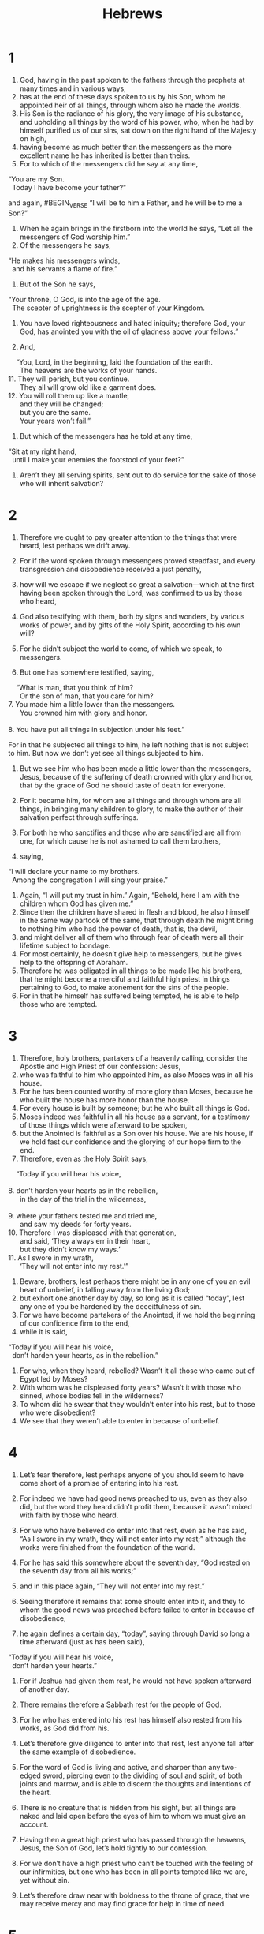 #+TITLE: Hebrews
* 1
1. God, having in the past spoken to the fathers through the prophets at many times and in various ways,
2. has at the end of these days spoken to us by his Son, whom he appointed heir of all things, through whom also he made the worlds.
3. His Son is the radiance of his glory, the very image of his substance, and upholding all things by the word of his power, who, when he had by himself purified us of our sins, sat down on the right hand of the Majesty on high,
4. having become as much better than the messengers as the more excellent name he has inherited is better than theirs.
5. For to which of the messengers did he say at any time,
#+BEGIN_VERSE
    “You are my Son.
      Today I have become your father?”
#+END_VERSE
and again,
#BEGIN_VERSE
    “I will be to him a Father,
      and he will be to me a Son?”
#+END_VERSE

6. When he again brings in the firstborn into the world he says, “Let all the messengers of God worship him.”
7. Of the messengers he says,
#+BEGIN_VERSE
    “He makes his messengers winds,
      and his servants a flame of fire.”
#+END_VERSE

8. But of the Son he says,
#+BEGIN_VERSE
    “Your throne, O God, is into the age of the age.
      The scepter of uprightness is the scepter of your Kingdom.
#+END_VERSE
9. You have loved righteousness and hated iniquity;
      therefore God, your God, has anointed you with the oil of gladness above your fellows.”

10. And,
#+BEGIN_VERSE
    “You, Lord, in the beginning, laid the foundation of the earth.
      The heavens are the works of your hands.
11. They will perish, but you continue.
      They all will grow old like a garment does.
12. You will roll them up like a mantle,
      and they will be changed;
      but you are the same.
      Your years won’t fail.”
#+END_VERSE

13. But which of the messengers has he told at any time,
#+BEGIN_VERSE
    “Sit at my right hand,
      until I make your enemies the footstool of your feet?”
#+END_VERSE

14. Aren’t they all serving spirits, sent out to do service for the sake of those who will inherit salvation?
* 2
1. Therefore we ought to pay greater attention to the things that were heard, lest perhaps we drift away.
2. For if the word spoken through messengers proved steadfast, and every transgression and disobedience received a just penalty,
3. how will we escape if we neglect so great a salvation—which at the first having been spoken through the Lord, was confirmed to us by those who heard,
4. God also testifying with them, both by signs and wonders, by various works of power, and by gifts of the Holy Spirit, according to his own will?

5. For he didn’t subject the world to come, of which we speak, to messengers.
6. But one has somewhere testified, saying,
#+BEGIN_VERSE
    “What is man, that you think of him?
      Or the son of man, that you care for him?
7. You made him a little lower than the messengers.
      You crowned him with glory and honor.
     
8. You have put all things in subjection under his feet.”
#+END_VERSE
 For in that he subjected all things to him, he left nothing that is not subject to him. But now we don’t yet see all things subjected to him.
9. But we see him who has been made a little lower than the messengers, Jesus, because of the suffering of death crowned with glory and honor, that by the grace of God he should taste of death for everyone.

10. For it became him, for whom are all things and through whom are all things, in bringing many children to glory, to make the author of their salvation perfect through sufferings.
11. For both he who sanctifies and those who are sanctified are all from one, for which cause he is not ashamed to call them brothers,
12. saying,
#+BEGIN_VERSE
    “I will declare your name to my brothers.
      Among the congregation I will sing your praise.”
#+END_VERSE

13. Again, “I will put my trust in him.” Again, “Behold, here I am with the children whom God has given me.”
14. Since then the children have shared in flesh and blood, he also himself in the same way partook of the same, that through death he might bring to nothing him who had the power of death, that is, the devil,
15. and might deliver all of them who through fear of death were all their lifetime subject to bondage.
16. For most certainly, he doesn’t give help to messengers, but he gives help to the offspring of Abraham.
17. Therefore he was obligated in all things to be made like his brothers, that he might become a merciful and faithful high priest in things pertaining to God, to make atonement for the sins of the people.
18. For in that he himself has suffered being tempted, he is able to help those who are tempted.
* 3
1. Therefore, holy brothers, partakers of a heavenly calling, consider the Apostle and High Priest of our confession: Jesus,
2. who was faithful to him who appointed him, as also Moses was in all his house.
3. For he has been counted worthy of more glory than Moses, because he who built the house has more honor than the house.
4. For every house is built by someone; but he who built all things is God.
5. Moses indeed was faithful in all his house as a servant, for a testimony of those things which were afterward to be spoken,
6. but the Anointed is faithful as a Son over his house. We are his house, if we hold fast our confidence and the glorying of our hope firm to the end.
7. Therefore, even as the Holy Spirit says,
#+BEGIN_VERSE
    “Today if you will hear his voice,
     
8. don’t harden your hearts as in the rebellion,
      in the day of the trial in the wilderness,
     
9. where your fathers tested me and tried me,
      and saw my deeds for forty years.
10. Therefore I was displeased with that generation,
      and said, ‘They always err in their heart,
      but they didn’t know my ways.’
11. As I swore in my wrath,
      ‘They will not enter into my rest.’”
#+END_VERSE

12. Beware, brothers, lest perhaps there might be in any one of you an evil heart of unbelief, in falling away from the living God;
13. but exhort one another day by day, so long as it is called “today”, lest any one of you be hardened by the deceitfulness of sin.
14. For we have become partakers of the Anointed, if we hold the beginning of our confidence firm to the end,
15. while it is said,
#+BEGIN_VERSE
    “Today if you will hear his voice,
      don’t harden your hearts, as in the rebellion.”
#+END_VERSE

16. For who, when they heard, rebelled? Wasn’t it all those who came out of Egypt led by Moses?
17. With whom was he displeased forty years? Wasn’t it with those who sinned, whose bodies fell in the wilderness?
18. To whom did he swear that they wouldn’t enter into his rest, but to those who were disobedient?
19. We see that they weren’t able to enter in because of unbelief.
* 4
1. Let’s fear therefore, lest perhaps anyone of you should seem to have come short of a promise of entering into his rest.
2. For indeed we have had good news preached to us, even as they also did, but the word they heard didn’t profit them, because it wasn’t mixed with faith by those who heard.
3. For we who have believed do enter into that rest, even as he has said, “As I swore in my wrath, they will not enter into my rest;” although the works were finished from the foundation of the world.
4. For he has said this somewhere about the seventh day, “God rested on the seventh day from all his works;”
5. and in this place again, “They will not enter into my rest.”

6. Seeing therefore it remains that some should enter into it, and they to whom the good news was preached before failed to enter in because of disobedience,
7. he again defines a certain day, “today”, saying through David so long a time afterward (just as has been said),
#+BEGIN_VERSE
    “Today if you will hear his voice,
      don’t harden your hearts.”
#+END_VERSE

8. For if Joshua had given them rest, he would not have spoken afterward of another day.
9. There remains therefore a Sabbath rest for the people of God.
10. For he who has entered into his rest has himself also rested from his works, as God did from his.
11. Let’s therefore give diligence to enter into that rest, lest anyone fall after the same example of disobedience.
12. For the word of God is living and active, and sharper than any two-edged sword, piercing even to the dividing of soul and spirit, of both joints and marrow, and is able to discern the thoughts and intentions of the heart.
13. There is no creature that is hidden from his sight, but all things are naked and laid open before the eyes of him to whom we must give an account.

14. Having then a great high priest who has passed through the heavens, Jesus, the Son of God, let’s hold tightly to our confession.
15. For we don’t have a high priest who can’t be touched with the feeling of our infirmities, but one who has been in all points tempted like we are, yet without sin.
16. Let’s therefore draw near with boldness to the throne of grace, that we may receive mercy and may find grace for help in time of need.
* 5
1. For every high priest, being taken from among men, is appointed for men in things pertaining to God, that he may offer both gifts and sacrifices for sins.
2. The high priest can deal gently with those who are ignorant and going astray, because he himself is also surrounded with weakness.
3. Because of this, he must offer sacrifices for sins for the people, as well as for himself.
4. Nobody takes this honor on himself, but he is called by God, just like Aaron was.
5. So also the Anointed didn’t glorify himself to be made a high priest, but it was he who said to him,
#+BEGIN_VERSE
    “You are my Son.
      Today I have become your father.”

6. As he says also in another place,
    “You are a priest for the Age,
      after the order of Melchizedek.”
#+END_VERSE

7. He, in the days of his flesh, having offered up prayers and petitions with strong crying and tears to him who was able to save him from death, and having been heard for his godly fear,
8. though he was a Son, yet learned obedience by the things which he suffered.
9. Having been made perfect, he became to all of those who obey him the author of salvation of the Age,
10. named by God a high priest after the order of Melchizedek.

11. About him we have many words to say, and hard to interpret, seeing you have become dull of hearing.
12. For although by this time you should be teachers, you again need to have someone teach you the rudiments of the first principles of the revelations of God. You have come to need milk, and not solid food.
13. For everyone who lives on milk is not experienced in the word of righteousness, for he is a baby.
14. But solid food is for those who are full grown, who by reason of use have their senses exercised to discern good and evil.
* 6
1. Therefore leaving the teaching of the first principles of the Anointed, let’s press on to perfection—not laying again a foundation of repentance from dead works, of faith toward God,
2. of the teaching of baptisms, of laying on of hands, of resurrection of the dead, and of judgment in the Age.
3. This will we do, if God permits.
4. For concerning those who were once enlightened and tasted of the heavenly gift, and were made partakers of the Holy Spirit,
5. and tasted the good word of God and the powers of the age to come,
6. and then fell away, it is impossible to renew them again to repentance; seeing they crucify the Son of God for themselves again, and put him to open shame.
7. For the land which has drunk the rain that comes often on it and produces a crop suitable for them for whose sake it is also tilled, receives blessing from God;
8. but if it bears thorns and thistles, it is rejected and near being cursed, whose end is to be burned.

9. But, beloved, we are persuaded of better things for you, and things that accompany salvation, even though we speak like this.
10. For God is not unrighteous, so as to forget your work and the labor of love which you showed toward his name, in that you served the holy ones, and still do serve them.
11. We desire that each one of you may show the same diligence to the fullness of hope even to the end,
12. that you won’t be sluggish, but imitators of those who through faith and perseverance inherited the promises.

13. For when God made a promise to Abraham, since he could swear by no one greater, he swore by himself,
14. saying, “Surely blessing I will bless you, and multiplying I will multiply you.”
15. Thus, having patiently endured, he obtained the promise.
16. For men indeed swear by a greater one, and in every dispute of theirs the oath is final for confirmation.
17. In this way God, being determined to show more abundantly to the heirs of the promise the immutability of his counsel, interposed with an oath,
18. that by two immutable things, in which it is impossible for God to lie, we may have a strong encouragement, who have fled for refuge to take hold of the hope set before us.
19. This hope we have as an anchor of the soul, a hope both sure and steadfast and entering into that which is within the veil,
20. where as a forerunner Jesus entered for us, having become a high priest into the Age after the order of Melchizedek.
* 7
1. For this Melchizedek, king of Salem, priest of God Most High, who met Abraham returning from the slaughter of the kings and blessed him,
2. to whom also Abraham divided a tenth part of all (being first, by interpretation, “king of righteousness”, and then also “king of Salem”, which means “king of peace”,
3. without father, without mother, without genealogy, having neither beginning of days nor end of life, but made like the Son of God), remains a priest continually.

4. Now consider how great this man was, to whom even Abraham the patriarch gave a tenth out of the best plunder.
5. They indeed of the sons of Levi who receive the priest’s office have a commandment to take tithes from the people according to the law, that is, of their brothers, though these have come out of the body of Abraham,
6. but he whose genealogy is not counted from them has accepted tithes from Abraham, and has blessed him who has the promises.
7. But without any dispute the lesser is blessed by the greater.
8. Here people who die receive tithes, but there one receives tithes of whom it is testified that he lives.
9. We can say that through Abraham even Levi, who receives tithes, has paid tithes,
10. for he was yet in the body of his father when Melchizedek met him.

11. Now if perfection was through the Levitical priesthood (for under it the people have received the law), what further need was there for another priest to arise after the order of Melchizedek, and not be called after the order of Aaron?
12. For the priesthood being changed, there is of necessity a change made also in the law.
13. For he of whom these things are said belongs to another tribe, from which no one has officiated at the altar.
14. For it is evident that our Lord has sprung out of Judah, about which tribe Moses spoke nothing concerning priesthood.
15. This is yet more abundantly evident, if after the likeness of Melchizedek there arises another priest,
16. who has been made, not after the law of a fleshly commandment, but after the power of an endless life;
17. for it is testified,
#+BEGIN_VERSE
    “You are a priest into the Age,
      according to the order of Melchizedek.”
#+END_VERSE

18. For there is an annulling of a foregoing commandment because of its weakness and uselessness
19. (for the law made nothing perfect), and a bringing in of a better hope, through which we draw near to God.
20. Inasmuch as he was not made priest without the taking of an oath
21. (for they indeed have been made priests without an oath), but he with an oath by him that says of him,
#+BEGIN_VERSE
    “The Lord swore and will not change his mind,
      ‘You are a priest into the Age,
      according to the order of Melchizedek.’”
#+END_VERSE

22. By so much, Jesus has become the guarantee of a better covenant.

23. Many, indeed, have been made priests, because they are hindered from continuing by death.
24. But he, because he lives into the Age, has his priesthood unchangeable.
25. Therefore he is also able to save to the uttermost those who draw near to God through him, seeing that he lives always to make intercession for them.

26. For such a high priest was fitting for us: holy, guiltless, undefiled, separated from sinners, and made higher than the heavens;
27. who doesn’t need, like those high priests, to offer up sacrifices daily, first for his own sins, and then for the sins of the people. For he did this once for all, when he offered up himself.
28. For the law appoints men as high priests who have weakness, but the word of the oath, which came after the law, appoints a Son into the consummation of the Age who has been perfected.
* 8
1. Now in the things which we are saying, the main point is this: we have such a high priest, who sat down on the right hand of the throne of the Majesty in the heavens,
2. a servant of the sanctuary and of the true tabernacle which the Lord pitched, not man.
3. For every high priest is appointed to offer both gifts and sacrifices. Therefore it is necessary that this high priest also have something to offer.
4. For if he were on earth, he would not be a priest at all, seeing there are priests who offer the gifts according to the law,
5. who serve a copy and shadow of the heavenly things, even as Moses was warned by God when he was about to make the tabernacle, for he said, “See, you shall make everything according to the pattern that was shown to you on the mountain.”
6. But now he has obtained a more excellent ministry, by as much as he is also the mediator of a better covenant, which on better promises has been given as law.

7. For if that first covenant had been faultless, then no place would have been sought for a second.
8. For finding fault with them, he said,
#+BEGIN_VERSE
    “Behold, the days are coming”, says the Lord,
      “that I will make a new covenant with the house of Israel and with the house of Judah;
9. not according to the covenant that I made with their fathers
      in the day that I took them by the hand to lead them out of the land of Egypt;
    for they didn’t continue in my covenant,
      and I disregarded them,” says the Lord.
10. “For this is the covenant that I will make with the house of Israel
      after those days,” says the Lord:
    “I will put my laws into their mind;
      I will also write them on their heart.
    I will be their God,
      and they will be my people.
11. They will not teach every man his fellow citizen
      and every man his brother, saying, ‘Know the Lord,’
      for all will know me,
      from their least to their greatest.
12. For I will be merciful to their unrighteousness.
      I will remember their sins and lawless deeds no more.”
#+END_VERSE

13. In that he says, “A new covenant”, he has made the first obsolete. But that which is becoming obsolete and grows aged is near to vanishing away.
* 9
1. Now indeed even the first covenant had ordinances of divine service and an earthly sanctuary.
2. For a tabernacle was prepared. In the first part were the lamp stand, the table, and the show bread, which is called the Holy Place.
3. After the second veil was the tabernacle which is called the Holy of Holies,
4. having a golden altar of incense and the ark of the covenant overlaid on all sides with gold, in which was a golden pot holding the manna, Aaron’s rod that budded, and the tablets of the covenant;
5. and above it cherubim of glory overshadowing the mercy seat, of which things we can’t speak now in detail.

6. Now these things having been thus prepared, the priests go in continually into the first tabernacle, accomplishing the services,
7. but into the second the high priest alone, once in the year, not without blood, which he offers for himself and for the errors of the people.
8. The Holy Spirit is indicating this, that the way into the Holy Place wasn’t yet revealed while the first tabernacle was still standing.
9. This is a symbol of the present age, where gifts and sacrifices are offered that are incapable, concerning the conscience, of making the worshiper perfect,
10. being only (with foods and drinks and various washings) fleshly ordinances, imposed until a time of reformation.

11. But the Anointed having come as a high priest of the coming good things, through the greater and more perfect tabernacle, not made with hands, that is to say, not of this creation,
12. nor yet through the blood of goats and calves, but through his own blood, entered in once for all into the Holy Place, having obtained redemption of the Age.
13. For if the blood of goats and bulls, and the ashes of a heifer sprinkling those who have been defiled, sanctify to the cleanness of the flesh,
14. how much more will the blood of the Anointed, who through the eternal Spirit offered himself without defect to God, cleanse your conscience from dead works to serve the living God?
15. For this reason he is the mediator of a new covenant, since a death has occurred for the redemption of the transgressions that were under the first covenant, that those who have been called may receive the promise of the inheritance in the Age.
16. For where a last will and testament is, there must of necessity be the death of him who made it.
17. For a will is in force where there has been death, for it is never in force while he who made it lives.
18. Therefore even the first covenant has not been dedicated without blood.
19. For when every commandment had been spoken by Moses to all the people according to the law, he took the blood of the calves and the goats, with water and scarlet wool and hyssop, and sprinkled both the book itself and all the people,
20. saying, “This is the blood of the covenant which God has commanded you.”

21. He sprinkled the tabernacle and all the vessels of the ministry in the same way with the blood.
22. According to the law, nearly everything is cleansed with blood, and apart from shedding of blood there is no remission.

23. It was necessary therefore that the copies of the things in the heavens should be cleansed with these, but the heavenly things themselves with better sacrifices than these.
24. For the Anointed hasn’t entered into holy places made with hands, which are representations of the true, but into heaven itself, now to appear in the presence of God for us;
25. nor yet that he should offer himself often, as the high priest enters into the holy place year by year with blood not his own,
26. or else he must have suffered often since the foundation of the world. But now once at the end of the ages, he has been revealed to put away sin by the sacrifice of himself.
27. Inasmuch as it is appointed for men to die once, and after this, judgment,
28. so the Anointed also, having been offered once to bear the sins of many, will appear a second time, not to deal with sin, but to save those who are eagerly waiting for him.
* 10
1. For the law, having a shadow of the good to come, not the very image of the things, can never with the same sacrifices year by year, which they offer continually, make perfect those who draw near.
2. Or else wouldn’t they have ceased to be offered, because the worshipers, having been once cleansed, would have had no more consciousness of sins?
3. But in those sacrifices there is a yearly reminder of sins.
4. For it is impossible that the blood of bulls and goats should take away sins.
5. Therefore when he comes into the world, he says,
#+BEGIN_VERSE
    “You didn’t desire sacrifice and offering,
      but you prepared a body for me.
6. You had no pleasure in whole burnt offerings and sacrifices for sin.
     
7. Then I said, ‘Behold, I have come (in the scroll of the book it is written of me)
      to do your will, O God.’”
#+END_VERSE

8. Previously saying, “Sacrifices and offerings and whole burnt offerings and sacrifices for sin you didn’t desire, neither had pleasure in them” (those which are offered according to the law),
9. then he has said, “Behold, I have come to do your will.” He takes away the first, that he may establish the second,
10. by which will we have been sanctified through the offering of the body of Jesus the Anointed once for all.

11. Every priest indeed stands day by day serving and offering often the same sacrifices, which can never take away sins,
12. but he, when he had offered one sacrifice for sins forever, sat down on the right hand of God,
13. from that time waiting until his enemies are made the footstool of his feet.
14. For by one offering he has perfected forever those who are being sanctified.
15. The Holy Spirit also testifies to us, for after saying,
#+BEGIN_VERSE
16. “This is the covenant that I will make with them
      after those days,” says the Lord,
    “I will put my laws on their heart,
      I will also write them on their mind;”
#+END_VERSE
 then he says,
17. “I will remember their sins and their iniquities no more.”

18. Now where remission of these is, there is no more offering for sin.

19. Having therefore, brothers, boldness to enter into the holy place by the blood of Jesus,
20. by the way which he dedicated for us, a new and living way, through the veil, that is to say, his flesh,
21. and having a great priest over God’s house,
22. let’s draw near with a true heart in fullness of faith, having our hearts sprinkled from an evil conscience and having our body washed with pure water,
23. let’s hold fast the confession of our hope without wavering; for he who promised is faithful.

24. Let’s consider how to provoke one another to love and good works,
25. not forsaking our own assembling together, as the custom of some is, but exhorting one another, and so much the more as you see the Day approaching.

26. For if we sin willfully after we have received the knowledge of the truth, there remains no more a sacrifice for sins,
27. but a certain fearful expectation of judgment, and a fierceness of fire which will devour the adversaries.
28. A man who disregards Moses’ law dies without compassion on the word of two or three witnesses.
29. How much worse punishment do you think he will be judged worthy of who has trodden under foot the Son of God, and has counted the blood of the covenant with which he was sanctified an unholy thing, and has insulted the Spirit of grace?
30. For we know him who said, “Vengeance belongs to me. I will repay,” says the Lord. Again, “The Lord will judge his people.”
31. It is a fearful thing to fall into the hands of the living God.

32. But remember the former days, in which, after you were enlightened, you endured a great struggle with sufferings:
33. partly, being exposed to both reproaches and oppressions, and partly, becoming partakers with those who were treated so.
34. For you both had compassion on me in my chains and joyfully accepted the plundering of your possessions, knowing that you have for yourselves a better possession and an enduring one in the heavens.
35. Therefore don’t throw away your boldness, which has a great reward.
36. For you need endurance so that, having done the will of God, you may receive the promise.
#+BEGIN_VERSE
37. “In a very little while,
      he who comes will come and will not wait.
38. But the righteous one will live by faith.
      If he shrinks back, my soul has no pleasure in him.”

39. But we are not of those who shrink back to destruction, but of those who have faith to the saving of the soul.
#+END_VERSE
* 11
1. Now faith is assurance of things hoped for, proof of things not seen.
2. For by this, the elders obtained approval.
3. By faith we understand that the universe has been framed by the word of God, so that what is seen has not been made out of things which are visible.

4. By faith Abel offered to God a more excellent sacrifice than Cain, through which he had testimony given to him that he was righteous, God testifying with respect to his gifts; and through it he, being dead, still speaks.

5. By faith Enoch was taken away, so that he wouldn’t see death, and he was not found, because God translated him. For he has had testimony given to him that before his translation he had been well pleasing to God.
6. Without faith it is impossible to be well pleasing to him, for he who comes to God must believe that he exists, and that he is a rewarder of those who seek him.

7. By faith Noah, being warned about things not yet seen, moved with godly fear, prepared a ship for the saving of his house, through which he condemned the world and became heir of the righteousness which is according to faith.

8. By faith Abraham, when he was called, obeyed to go out to the place which he was to receive for an inheritance. He went out, not knowing where he went.
9. By faith he lived as an alien in the land of promise, as in a land not his own, dwelling in tents with Isaac and Jacob, the heirs with him of the same promise.
10. For he was looking for the city which has foundations, whose builder and maker is God.

11. By faith even Sarah herself received power to conceive, and she bore a child when she was past age, since she counted him faithful who had promised.
12. Therefore as many as the stars of the sky in multitude, and as innumerable as the sand which is by the sea shore, were fathered by one man, and him as good as dead.

13. These all died in faith, not having received the promises, but having seen them and embraced them from afar, and having confessed that they were strangers and pilgrims on the earth.
14. For those who say such things make it clear that they are seeking a country of their own.
15. If indeed they had been thinking of that country from which they went out, they would have had enough time to return.
16. But now they desire a better country, that is, a heavenly one. Therefore God is not ashamed of them, to be called their God, for he has prepared a city for them.

17. By faith, Abraham, being tested, offered up Isaac. Yes, he who had gladly received the promises was offering up his only born son,
18. to whom it was said, “Your offspring will be accounted as from Isaac,”
19. concluding that God is able to raise up even from the dead. Figuratively speaking, he also did receive him back from the dead.

20. By faith Isaac blessed Jacob and Esau, even concerning things to come.

21. By faith Jacob, when he was dying, blessed each of the sons of Joseph, and worshiped, leaning on the top of his staff.

22. By faith Joseph, when his end was near, made mention of the departure of the children of Israel, and gave instructions concerning his bones.

23. By faith Moses, when he was born, was hidden for three months by his parents, because they saw that he was a beautiful child; and they were not afraid of the king’s commandment.

24. By faith Moses, when he had grown up, refused to be called the son of Pharaoh’s daughter,
25. choosing rather to share ill treatment with God’s people than to enjoy the pleasures of sin for a time,
26. considering the reproach of the Anointed greater riches than the treasures of Egypt; for he looked to the reward.
27. By faith he left Egypt, not fearing the wrath of the king; for he endured, as seeing him who is invisible.
28. By faith he kept the Passover and the sprinkling of the blood, that the destroyer of the firstborn should not touch them.

29. By faith they passed through the Red Sea as on dry land. When the Egyptians tried to do so, they were swallowed up.

30. By faith the walls of Jericho fell down after they had been encircled for seven days.

31. By faith Rahab the prostitute didn’t perish with those who were disobedient, having received the spies in peace.

32. What more shall I say? For the time would fail me if I told of Gideon, Barak, Samson, Jephthah, David, Samuel, and the prophets—
33. who through faith subdued kingdoms, worked out righteousness, obtained promises, stopped the mouths of lions,
34. quenched the power of fire, escaped the edge of the sword, from weakness were made strong, grew mighty in war, and caused foreign armies to flee.
35. Women received their dead by resurrection. Others were tortured, not accepting their deliverance, that they might obtain a better resurrection.
36. Others were tried by mocking and scourging, yes, moreover by bonds and imprisonment.
37. They were stoned. They were sawn apart. They were tempted. They were slain with the sword. They went around in sheep skins and in goat skins; being destitute, afflicted, ill-treated—
38. of whom the world was not worthy—wandering in deserts, mountains, caves, and the holes of the earth.

39. These all, having been commended for their faith, didn’t receive the promise,
40. God having provided some better thing concerning us, so that apart from us they should not be made perfect.
* 12
1. Therefore let’s also, seeing we are surrounded by so great a cloud of witnesses, lay aside every weight and the sin which so easily entangles us, and let’s run with perseverance the race that is set before us,
2. looking to Jesus, the author and perfecter of faith, who for the joy that was set before him endured the cross, despising its shame, and has sat down at the right hand of the throne of God.

3. For consider him who has endured such contradiction of sinners against himself, that you don’t grow weary, fainting in your souls.
4. You have not yet resisted to blood, striving against sin.
5. You have forgotten the exhortation which reasons with you as with children,
#+BEGIN_VERSE
    “My son, don’t take lightly the chastening of the Lord,
      nor faint when you are reproved by him;
     
6. for whom the Lord loves, he disciplines,
      and chastises every son whom he receives.”
#+END_VERSE

7. It is for discipline that you endure. God deals with you as with children, for what son is there whom his father doesn’t discipline?
8. But if you are without discipline, of which all have been made partakers, then you are illegitimate, and not children.
9. Furthermore, we had the fathers of our flesh to chasten us, and we paid them respect. Shall we not much rather be in subjection to the Father of spirits and live?
10. For they indeed for a few days disciplined us as seemed good to them, but he for our profit, that we may be partakers of his holiness.
11. All chastening seems for the present to be not joyous but grievous; yet afterward it yields the peaceful fruit of righteousness to those who have been trained by it.
12. Therefore lift up the hands that hang down and the feeble knees,
13. and make straight paths for your feet, so what is lame may not be dislocated, but rather be healed.

14. Follow after peace with all men, and the sanctification without which no man will see the Lord,
15. looking carefully lest there be any man who falls short of the grace of God, lest any root of bitterness springing up trouble you and many be defiled by it,
16. lest there be any sexually immoral person or profane person, like Esau, who sold his birthright for one meal.
17. For you know that even when he afterward desired to inherit the blessing, he was rejected, for he found no place for a change of mind though he sought it diligently with tears.

18. For you have not come to a mountain that might be touched and that burned with fire, and to blackness, darkness, storm,
19. the sound of a trumpet, and the voice of words; which those who heard it begged that not one more word should be spoken to them,
20. for they could not stand that which was commanded, “If even an animal touches the mountain, it shall be stoned”.
21. So fearful was the appearance that Moses said, “I am terrified and trembling.”

22. But you have come to Mount Zion and to the city of the living God, the heavenly Jerusalem, and to innumerable multitudes of messengers,
23. to the festal gathering and assembly of the firstborn who are enrolled in heaven, to God the Judge of all, to the spirits of just men made perfect,
24. to Jesus, the mediator of a new covenant, and to the blood of sprinkling that speaks better than that of Abel.

25. See that you don’t refuse him who speaks. For if they didn’t escape when they refused him who warned on the earth, how much more will we not escape who turn away from him who warns from heaven,
26. whose voice shook the earth then, but now he has promised, saying, “Yet once more I will shake not only the earth, but also the heavens.”
27. This phrase, “Yet once more” signifies the removing of those things that are shaken, as of things that have been made, that those things which are not shaken may remain.
28. Therefore, receiving a Kingdom that can’t be shaken, let’s have grace, through which we serve God acceptably, with reverence and awe,
29. for our God is a consuming fire.
* 13
1. Let brotherly love continue.
2. Don’t forget to show hospitality to strangers, for in doing so, some have entertained messengers without knowing it.
3. Remember those who are in bonds, as bound with them, and those who are ill-treated, since you are also in the body.
4. Let marriage be held in honor among all, and let the bed be undefiled; but God will judge the sexually immoral and adulterers.

5. Be free from the love of money, content with such things as you have, for he has said, “I will in no way leave you, neither will I in any way forsake you.”
6. So that with good courage we say,
#+BEGIN_VERSE
    “The Lord is my helper. I will not fear.
      What can man do to me?”
#+END_VERSE

7. Remember your leaders, men who spoke to you the word of God, and considering the results of their conduct, imitate their faith.
8. Jesus the Anointed is the same yesterday, today, and into the ages.
9. Don’t be carried away by various and strange teachings, for it is good that the heart be established by grace, not by foods, through which those who were so occupied were not benefited.

10. We have an altar from which those who serve the holy tabernacle have no right to eat.
11. For the bodies of those animals, whose blood is brought into the holy place by the high priest as an offering for sin, are burned outside of the camp.
12. Therefore Jesus also, that he might sanctify the people through his own blood, suffered outside of the gate.
13. Let’s therefore go out to him outside of the camp, bearing his reproach.
14. For we don’t have here an enduring city, but we seek that which is to come.
15. Through him, then, let’s offer up a sacrifice of praise to God  continually, that is, the fruit of lips which proclaim allegiance to his name.
16. But don’t forget to be doing good and sharing, for with such sacrifices God is well pleased.

17. Obey your leaders and submit to them, for they watch on behalf of your souls, as those who will give account, that they may do this with joy and not with groaning, for that would be unprofitable for you.

18. Pray for us, for we are persuaded that we have a good conscience, desiring to live honorably in all things.
19. I strongly urge you to do this, that I may be restored to you sooner.

20. Now may the God of peace, who brought again from the dead the great shepherd of the sheep with the blood of a covenant of the Age, our Lord Jesus,
21. make you complete in every good work to do his will, working in you that which is well pleasing in his sight, through Jesus the Anointed, to whom be the glory forever and ever. Amen.

22. But I exhort you, brothers, endure the word of exhortation, for I have written to you in few words.
23. Know that our brother Timothy has been freed, with whom, if he comes shortly, I will see you.

24. Greet all of your leaders and all the holy ones. The Italians greet you.

25. Grace be with you all. Amen.

